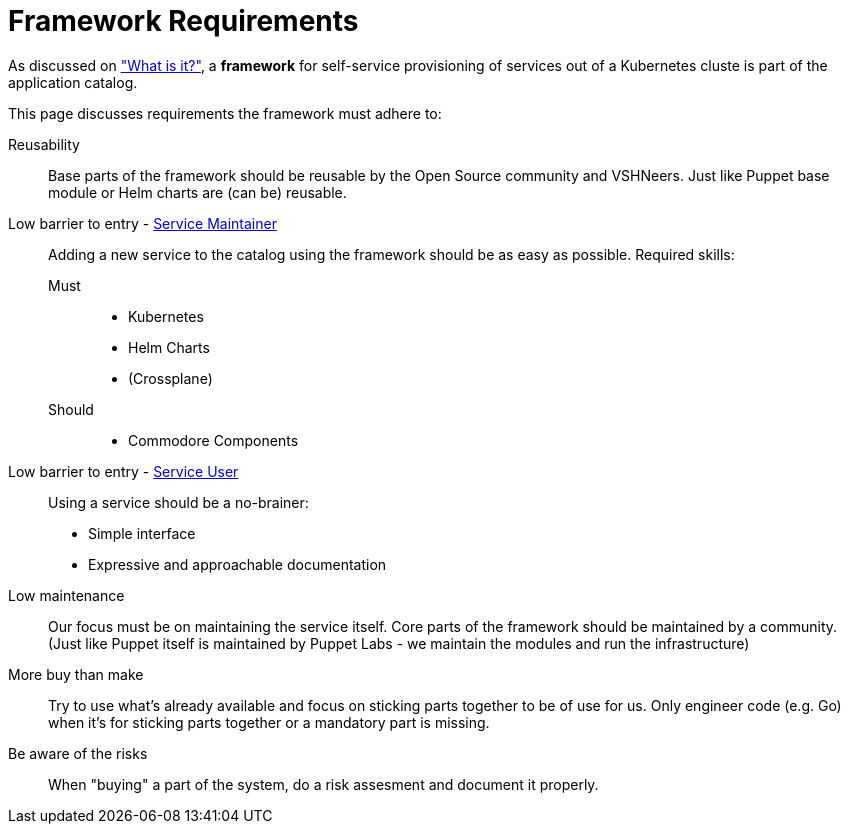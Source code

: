 = Framework Requirements

As discussed on xref:explanations/what_is.adoc["What is it?"], a *framework* for self-service provisioning of services out of a Kubernetes cluste is part of the application catalog.

This page discusses requirements the framework must adhere to:

Reusability::
Base parts of the framework should be reusable by the Open Source community and VSHNeers.
Just like Puppet base module or Helm charts are (can be) reusable.

Low barrier to entry - xref:reference/glossary.adoc#_personas[Service Maintainer]::
Adding a new service to the catalog using the framework should be as easy as possible.
Required skills:
Must:::
* Kubernetes
* Helm Charts
* (Crossplane)
Should:::
* Commodore Components

Low barrier to entry - xref:reference/glossary.adoc#_personas[Service User]::
Using a service should be a no-brainer:
* Simple interface
* Expressive and approachable documentation

Low maintenance::
Our focus must be on maintaining the service itself.
Core parts of the framework should be maintained by a community.
(Just like Puppet itself is maintained by Puppet Labs - we maintain the modules and run the infrastructure)

More buy than make::
Try to use what's already available and focus on sticking parts together to be of use for us.
Only engineer code (e.g. Go) when it's for sticking parts together or a mandatory part is missing.

Be aware of the risks::
When "buying" a part of the system, do a risk assesment and document it properly.
